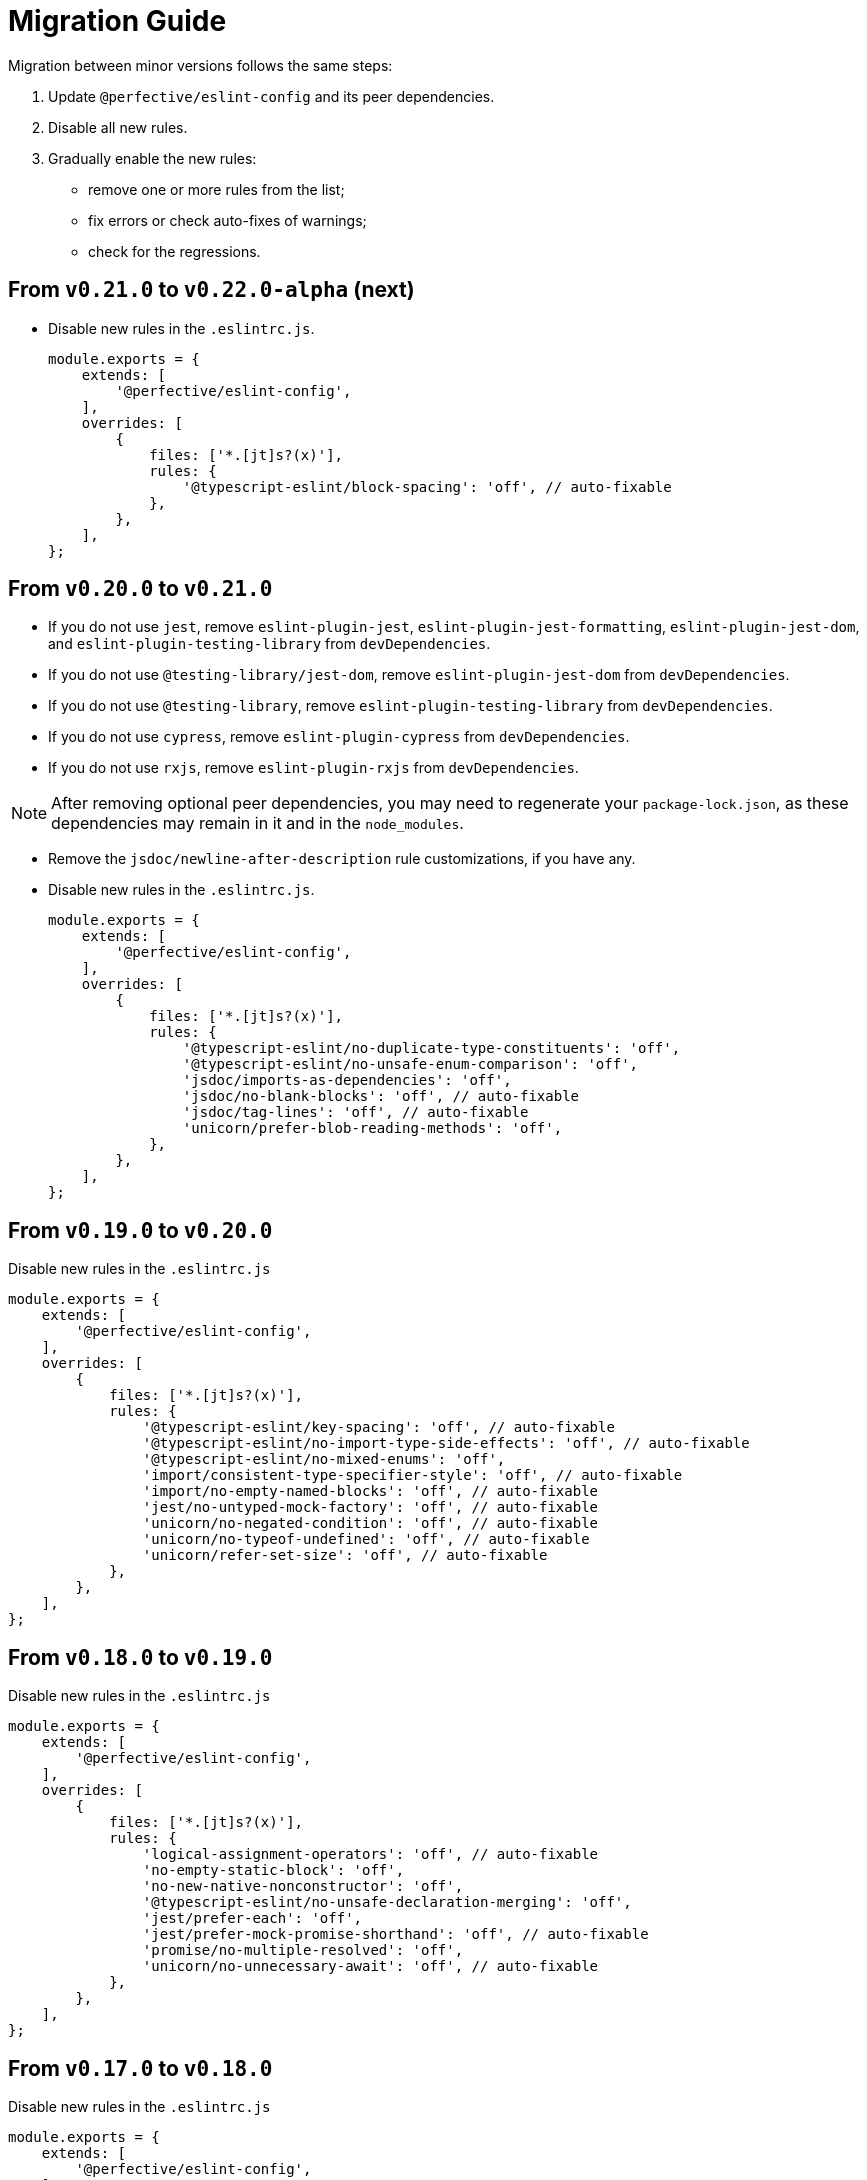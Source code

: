 = Migration Guide

Migration between minor versions follows the same steps:

. Update `@perfective/eslint-config` and its peer dependencies.
. Disable all new rules.
. Gradually enable the new rules:
** remove one or more rules from the list;
** fix errors or check auto-fixes of warnings;
** check for the regressions.

== From `v0.21.0` to `v0.22.0-alpha` (next)

* Disable new rules in the `.eslintrc.js`.
+
[source,js]
----
module.exports = {
    extends: [
        '@perfective/eslint-config',
    ],
    overrides: [
        {
            files: ['*.[jt]s?(x)'],
            rules: {
                '@typescript-eslint/block-spacing': 'off', // auto-fixable
            },
        },
    ],
};
----


== From `v0.20.0` to `v0.21.0`

* If you do not use `jest`,
remove `eslint-plugin-jest`, `eslint-plugin-jest-formatting`, `eslint-plugin-jest-dom`,
and `eslint-plugin-testing-library` from `devDependencies`.
+
* If you do not use `@testing-library/jest-dom`, remove `eslint-plugin-jest-dom` from `devDependencies`.
* If you do not use `@testing-library`, remove `eslint-plugin-testing-library` from `devDependencies`.
+
* If you do not use `cypress`, remove `eslint-plugin-cypress` from `devDependencies`.
* If you do not use `rxjs`, remove `eslint-plugin-rxjs` from `devDependencies`.

[NOTE]
====
After removing optional peer dependencies, you may need to regenerate your `package-lock.json`,
as these dependencies may remain in it and in the `node_modules`.
====

* Remove the `jsdoc/newline-after-description` rule customizations,
if you have any.

* Disable new rules in the `.eslintrc.js`.
+
[source,js]
----
module.exports = {
    extends: [
        '@perfective/eslint-config',
    ],
    overrides: [
        {
            files: ['*.[jt]s?(x)'],
            rules: {
                '@typescript-eslint/no-duplicate-type-constituents': 'off',
                '@typescript-eslint/no-unsafe-enum-comparison': 'off',
                'jsdoc/imports-as-dependencies': 'off',
                'jsdoc/no-blank-blocks': 'off', // auto-fixable
                'jsdoc/tag-lines': 'off', // auto-fixable
                'unicorn/prefer-blob-reading-methods': 'off',
            },
        },
    ],
};
----


== From `v0.19.0` to `v0.20.0`

.Disable new rules in the `.eslintrc.js`
[source,js]
----
module.exports = {
    extends: [
        '@perfective/eslint-config',
    ],
    overrides: [
        {
            files: ['*.[jt]s?(x)'],
            rules: {
                '@typescript-eslint/key-spacing': 'off', // auto-fixable
                '@typescript-eslint/no-import-type-side-effects': 'off', // auto-fixable
                '@typescript-eslint/no-mixed-enums': 'off',
                'import/consistent-type-specifier-style': 'off', // auto-fixable
                'import/no-empty-named-blocks': 'off', // auto-fixable
                'jest/no-untyped-mock-factory': 'off', // auto-fixable
                'unicorn/no-negated-condition': 'off', // auto-fixable
                'unicorn/no-typeof-undefined': 'off', // auto-fixable
                'unicorn/refer-set-size': 'off', // auto-fixable
            },
        },
    ],
};
----


== From `v0.18.0` to `v0.19.0`

.Disable new rules in the `.eslintrc.js`
[source,js]
----
module.exports = {
    extends: [
        '@perfective/eslint-config',
    ],
    overrides: [
        {
            files: ['*.[jt]s?(x)'],
            rules: {
                'logical-assignment-operators': 'off', // auto-fixable
                'no-empty-static-block': 'off',
                'no-new-native-nonconstructor': 'off',
                '@typescript-eslint/no-unsafe-declaration-merging': 'off',
                'jest/prefer-each': 'off',
                'jest/prefer-mock-promise-shorthand': 'off', // auto-fixable
                'promise/no-multiple-resolved': 'off',
                'unicorn/no-unnecessary-await': 'off', // auto-fixable
            },
        },
    ],
};
----


== From `v0.17.0` to `v0.18.0`

.Disable new rules in the `.eslintrc.js`
[source,js]
----
module.exports = {
    extends: [
        '@perfective/eslint-config',
    ],
    overrides: [
        {
            files: ['*.[jt]s?(x)'],
            rules: {
                'no-constant-binary-expression': 'off',
                '@typescript-eslint/consistent-generic-constructors': 'off', // auto-fixable
                '@typescript-eslint/no-duplicate-enum-values': 'off',
                '@typescript-eslint/no-redundant-type-constituents': 'off',
                '@typescript-eslint/no-useless-empty-export': 'off', // auto-fixable
                '@typescript-eslint/parameter-properties': 'off',
                'jest/max-expects': 'off',
                'jest/prefer-hooks-in-order': 'off',
                'testing-library/no-global-regexp-flag-in-query': 'off', // auto-fixable
                'unicorn/no-unreadable-iife': 'off',
                'unicorn/no-useless-switch-case': 'off',
                'unicorn/prefer-event-target': 'off',
                'unicorn/prefer-logical-operator-over-ternary': 'off',
                'unicorn/prefer-modern-math-apis': 'off', // auto-fixable
                'unicorn/prefer-native-coercion-functions': 'off', // auto-fixable
            },
        },
    ],
};
----


== From `v0.16.0` to `v0.17.0`

.Disable new rules in the `.eslintrc.js`
[source,js]
----
module.exports = {
    extends: [
        '@perfective/eslint-config',
    ],
    overrides: [
        {
            files: ['*.[jt]s?(x)'],
            rules: {
                'no-unused-private-class-members': 'off',
                'jest/no-conditional-in-test': 'off',
                // Deprecated; turn off when `jest/no-conditional-in-test` is enabled
                'jest/no-if': 'error',
                'jest/prefer-comparison-matcher': 'off',
                'jest/prefer-equality-matcher': 'off',
                'jest/prefer-snapshot-hint': 'off',
                'jsdoc/sort-tags': 'off',
                'unicorn/no-thenable': 'off',
                'unicorn/no-useless-promise-resolve-reject': 'off',
                'unicorn/prefer-json-parse-buffer': 'off',
                'unicorn/relative-url-style': 'off',
                'unicorn/text-encoding-identifier-case': 'off',
            },
        },
    ],
};
----

If you have customization of the renamed rules,
update the rules' names:

* `jest/valid-describe` into `jest/valid-describe-callback`;
* `jest/lowercase-name` into `jest/prefer-lowercase-title`;
* `testing-library/no-debug` into `testing-library/no-debugging-utils`


== From `v0.15.1` to `v0.16.0`

.Disable new rules in the `.eslintrc.js`
[source,js]
----
module.exports = {
    extends: [
        '@perfective/eslint-config',
    ],
    overrides: [
        {
            files: ['*.[jt]s?(x)'],
            rules: {
                '@typescript-eslint/no-meaningless-void-operator': 'off',
                '@typescript-eslint/no-non-null-asserted-nullish-coalescing': 'off',
                '@typescript-eslint/prefer-return-this-type': 'off',
                'cypress/no-pause': 'off',
                'jest/max-nested-describe': 'off',
                'jest/prefer-expect-resolves': 'off',
                'jest/prefer-to-be': 'off',
                'jest/require-hook': 'off',
                'jest/valid-expect-in-promise': 'off',
                'sonarjs/no-empty-collection': 'off',
                'sonarjs/no-gratuitous-expressions': 'off',
                'sonarjs/no-ignored-return': 'off',
                'sonarjs/no-inverted-boolean-check': 'off',
                'sonarjs/no-nested-switch': 'off',
                'sonarjs/no-nested-template-literals': 'off',
                'sonarjs/non-existent-operator': 'off',
                'testing-library/prefer-query-by-disappearance': 'off',
                'unicorn/no-await-expression-member': 'off',
                'unicorn/no-empty-file': 'off',
                'unicorn/no-invalid-remove-event-listener': 'off',
                'unicorn/no-useless-fallback-in-spread': 'off',
                'unicorn/no-useless-length-check': 'off',
                'unicorn/no-useless-spread': 'off',
                'unicorn/prefer-code-point': 'off',
                'unicorn/prefer-export-from': 'off',
                'unicorn/template-indent': 'off',
            },
        },
    ],
};
----
